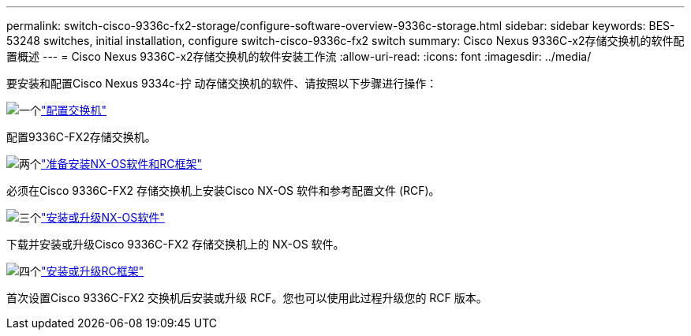 ---
permalink: switch-cisco-9336c-fx2-storage/configure-software-overview-9336c-storage.html 
sidebar: sidebar 
keywords: BES-53248 switches, initial installation, configure switch-cisco-9336c-fx2 switch 
summary: Cisco Nexus 9336C-x2存储交换机的软件配置概述 
---
= Cisco Nexus 9336C-x2存储交换机的软件安装工作流
:allow-uri-read: 
:icons: font
:imagesdir: ../media/


[role="lead"]
要安装和配置Cisco Nexus 9334c-拧 动存储交换机的软件、请按照以下步骤进行操作：

.image:https://raw.githubusercontent.com/NetAppDocs/common/main/media/number-1.png["一个"]link:setup-switch-9336c-storage.html["配置交换机"]
[role="quick-margin-para"]
配置9336C-FX2存储交换机。

.image:https://raw.githubusercontent.com/NetAppDocs/common/main/media/number-2.png["两个"]link:install-nxos-overview-9336c-storage.html["准备安装NX-OS软件和RC框架"]
[role="quick-margin-para"]
必须在Cisco 9336C-FX2 存储交换机上安装Cisco NX-OS 软件和参考配置文件 (RCF)。

.image:https://raw.githubusercontent.com/NetAppDocs/common/main/media/number-3.png["三个"]link:install-nxos-software-9336c-storage.html["安装或升级NX-OS软件"]
[role="quick-margin-para"]
下载并安装或升级Cisco 9336C-FX2 存储交换机上的 NX-OS 软件。

.image:https://raw.githubusercontent.com/NetAppDocs/common/main/media/number-4.png["四个"]link:install-rcf-software-9336c-storage.html["安装或升级RC框架"]
[role="quick-margin-para"]
首次设置Cisco 9336C-FX2 交换机后安装或升级 RCF。您也可以使用此过程升级您的 RCF 版本。
